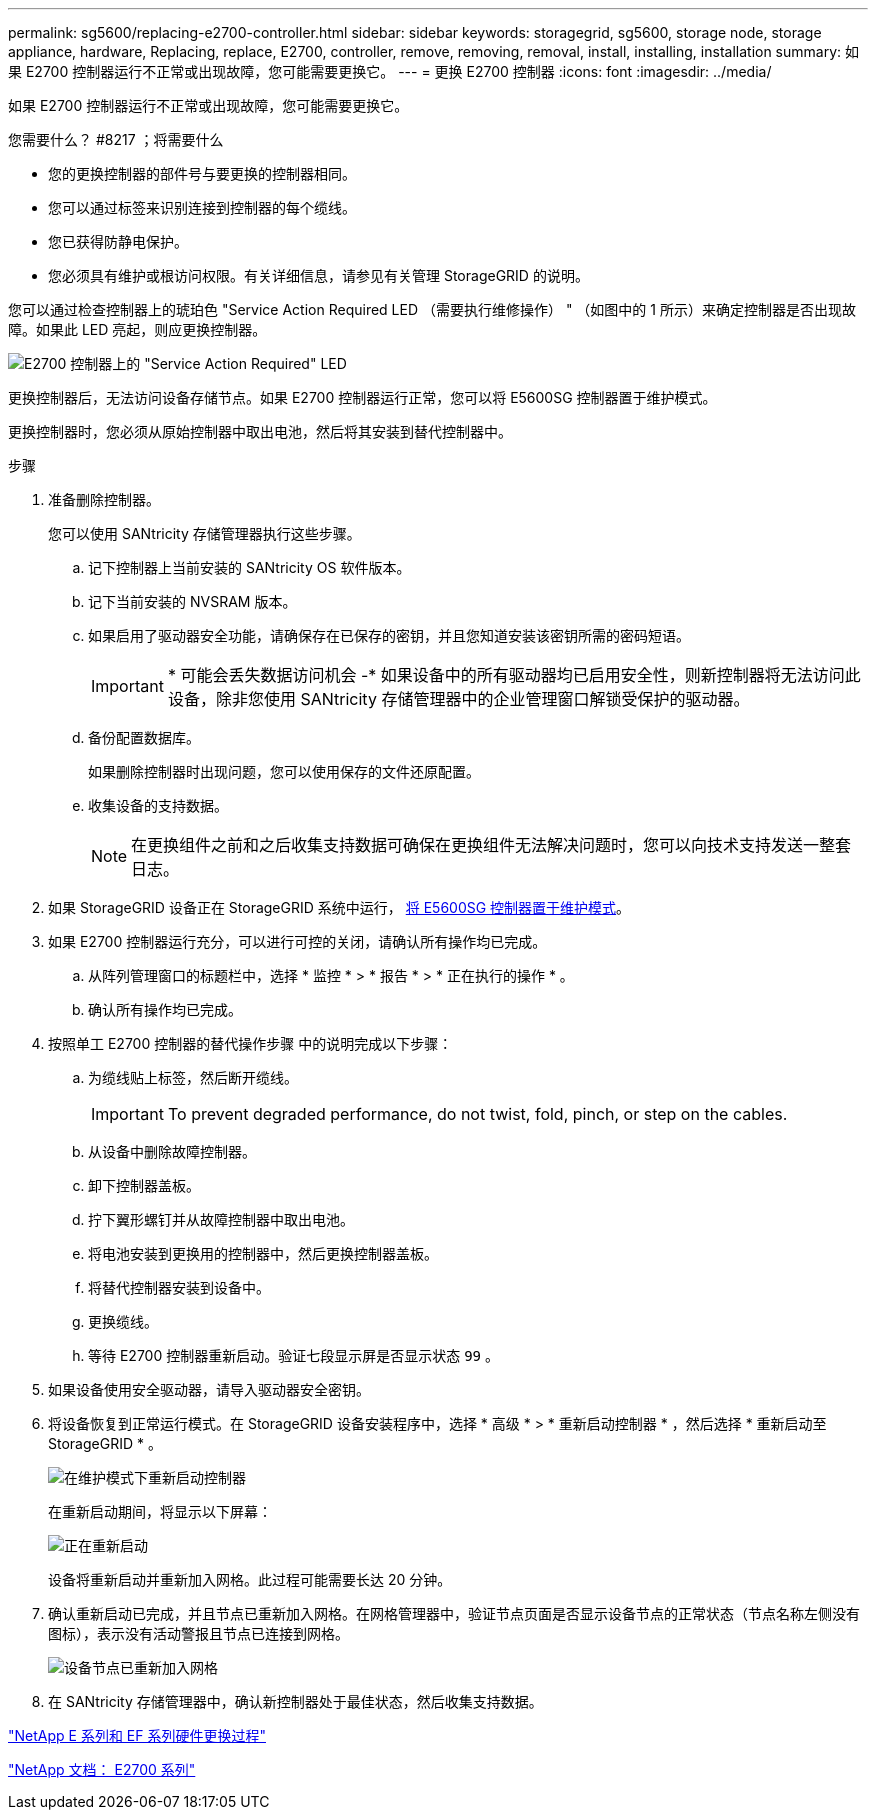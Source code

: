 ---
permalink: sg5600/replacing-e2700-controller.html 
sidebar: sidebar 
keywords: storagegrid, sg5600, storage node, storage appliance, hardware, Replacing, replace, E2700, controller, remove, removing, removal, install, installing, installation 
summary: 如果 E2700 控制器运行不正常或出现故障，您可能需要更换它。 
---
= 更换 E2700 控制器
:icons: font
:imagesdir: ../media/


[role="lead"]
如果 E2700 控制器运行不正常或出现故障，您可能需要更换它。

.您需要什么？ #8217 ；将需要什么
* 您的更换控制器的部件号与要更换的控制器相同。
* 您可以通过标签来识别连接到控制器的每个缆线。
* 您已获得防静电保护。
* 您必须具有维护或根访问权限。有关详细信息，请参见有关管理 StorageGRID 的说明。


您可以通过检查控制器上的琥珀色 "Service Action Required LED （需要执行维修操作） " （如图中的 1 所示）来确定控制器是否出现故障。如果此 LED 亮起，则应更换控制器。

image::../media/e2700_controller_sar_led.gif[E2700 控制器上的 "Service Action Required" LED]

更换控制器后，无法访问设备存储节点。如果 E2700 控制器运行正常，您可以将 E5600SG 控制器置于维护模式。

更换控制器时，您必须从原始控制器中取出电池，然后将其安装到替代控制器中。

.步骤
. 准备删除控制器。
+
您可以使用 SANtricity 存储管理器执行这些步骤。

+
.. 记下控制器上当前安装的 SANtricity OS 软件版本。
.. 记下当前安装的 NVSRAM 版本。
.. 如果启用了驱动器安全功能，请确保存在已保存的密钥，并且您知道安装该密钥所需的密码短语。
+

IMPORTANT: * 可能会丢失数据访问机会 -* 如果设备中的所有驱动器均已启用安全性，则新控制器将无法访问此设备，除非您使用 SANtricity 存储管理器中的企业管理窗口解锁受保护的驱动器。

.. 备份配置数据库。
+
如果删除控制器时出现问题，您可以使用保存的文件还原配置。

.. 收集设备的支持数据。
+

NOTE: 在更换组件之前和之后收集支持数据可确保在更换组件无法解决问题时，您可以向技术支持发送一整套日志。



. 如果 StorageGRID 设备正在 StorageGRID 系统中运行， xref:placing-appliance-into-maintenance-mode.adoc[将 E5600SG 控制器置于维护模式]。
. 如果 E2700 控制器运行充分，可以进行可控的关闭，请确认所有操作均已完成。
+
.. 从阵列管理窗口的标题栏中，选择 * 监控 * > * 报告 * > * 正在执行的操作 * 。
.. 确认所有操作均已完成。


. 按照单工 E2700 控制器的替代操作步骤 中的说明完成以下步骤：
+
.. 为缆线贴上标签，然后断开缆线。
+

IMPORTANT: To prevent degraded performance, do not twist, fold, pinch, or step on the cables.

.. 从设备中删除故障控制器。
.. 卸下控制器盖板。
.. 拧下翼形螺钉并从故障控制器中取出电池。
.. 将电池安装到更换用的控制器中，然后更换控制器盖板。
.. 将替代控制器安装到设备中。
.. 更换缆线。
.. 等待 E2700 控制器重新启动。验证七段显示屏是否显示状态 `99` 。


. 如果设备使用安全驱动器，请导入驱动器安全密钥。
. 将设备恢复到正常运行模式。在 StorageGRID 设备安装程序中，选择 * 高级 * > * 重新启动控制器 * ，然后选择 * 重新启动至 StorageGRID * 。
+
image::../media/reboot_controller_from_maintenance_mode.png[在维护模式下重新启动控制器]

+
在重新启动期间，将显示以下屏幕：

+
image::../media/reboot_controller_in_progress.png[正在重新启动]

+
设备将重新启动并重新加入网格。此过程可能需要长达 20 分钟。

. 确认重新启动已完成，并且节点已重新加入网格。在网格管理器中，验证节点页面是否显示设备节点的正常状态（节点名称左侧没有图标），表示没有活动警报且节点已连接到网格。
+
image::../media/node_rejoin_grid_confirmation.png[设备节点已重新加入网格]

. 在 SANtricity 存储管理器中，确认新控制器处于最佳状态，然后收集支持数据。


https://mysupport.netapp.com/info/web/ECMP11751516.html["NetApp E 系列和 EF 系列硬件更换过程"^]

http://mysupport.netapp.com/documentation/productlibrary/index.html?productID=61765["NetApp 文档： E2700 系列"^]
